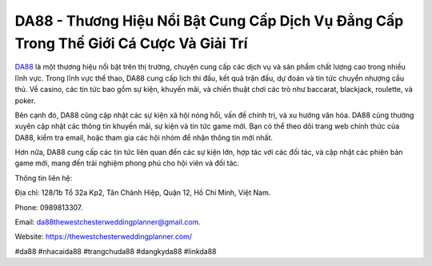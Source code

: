DA88 - Thương Hiệu Nổi Bật Cung Cấp Dịch Vụ Đẳng Cấp Trong Thế Giới Cá Cược Và Giải Trí
===================================

`DA88 <https://thewestchesterweddingplanner.com/>`_ là một thương hiệu nổi bật trên thị trường, chuyên cung cấp các dịch vụ và sản phẩm chất lượng cao trong nhiều lĩnh vực. Trong lĩnh vực thể thao, DA88 cung cấp lịch thi đấu, kết quả trận đấu, dự đoán và tin tức chuyển nhượng cầu thủ. Về casino, các tin tức bao gồm sự kiện, khuyến mãi, và chiến thuật chơi các trò như baccarat, blackjack, roulette, và poker. 

Bên cạnh đó, DA88 cũng cập nhật các sự kiện xã hội nóng hổi, vấn đề chính trị, và xu hướng văn hóa. DA88 cũng thường xuyên cập nhật các thông tin khuyến mãi, sự kiện và tin tức game mới. Bạn có thể theo dõi trang web chính thức của DA88, kiểm tra email, hoặc tham gia các hội nhóm để nhận thông tin mới nhất. 

Hơn nữa, DA88 cung cấp các tin tức liên quan đến các sự kiện lớn, hợp tác với các đối tác, và cập nhật các phiên bản game mới, mang đến trải nghiệm phong phú cho hội viên và đối tác.

Thông tin liên hệ: 

Địa chỉ: 128/1b Tổ 32a Kp2, Tân Chánh Hiệp, Quận 12, Hồ Chí Minh, Việt Nam. 

Phone: 0989813307. 

Email: da88thewestchesterweddingplanner@gmail.com. 

Website: https://thewestchesterweddingplanner.com/

#da88 #nhacaida88 #trangchuda88 #dangkyda88 #linkda88
